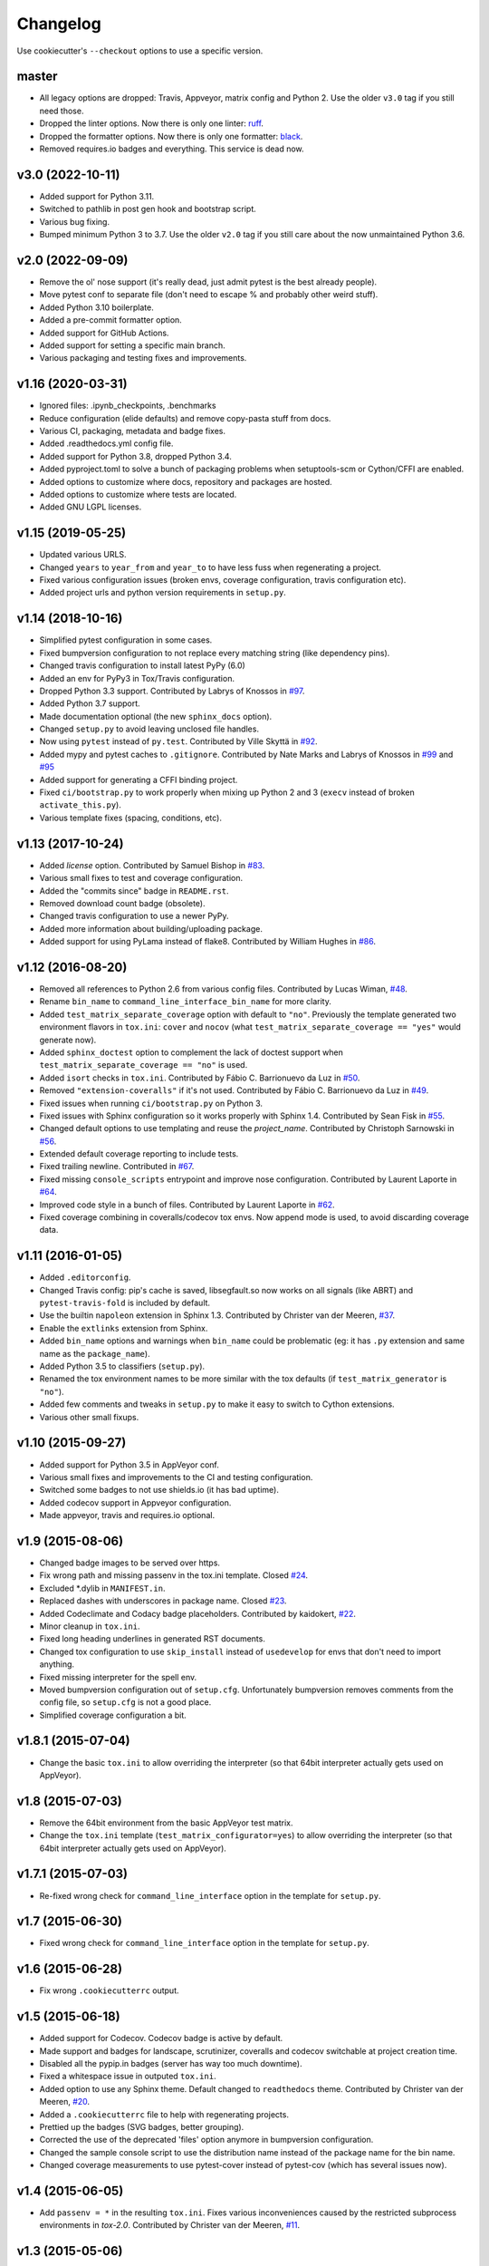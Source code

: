 Changelog
#########

Use cookiecutter's ``--checkout`` options to use a specific version.

master
------

* All legacy options are dropped: Travis, Appveyor, matrix config and Python 2.
  Use the older ``v3.0`` tag if you still need those.
* Dropped the linter options. Now there is only one linter: `ruff <https://ruff.rs/>`_.
* Dropped the formatter options. Now there is only one formatter: `black <https://github.com/psf/black>`_.
* Removed requires.io badges and everything. This service is dead now.

v3.0 (2022-10-11)
-----------------

* Added support for Python 3.11.
* Switched to pathlib in post gen hook and bootstrap script.
* Various bug fixing.
* Bumped minimum Python 3 to 3.7. Use the older ``v2.0`` tag if you still care about the now unmaintained Python 3.6.


v2.0 (2022-09-09)
-----------------

* Remove the ol' nose support (it's really dead, just admit pytest is the best already people).
* Move pytest conf to separate file (don't need to escape % and probably other weird stuff).
* Added Python 3.10 boilerplate.
* Added a pre-commit formatter option.
* Added support for GitHub Actions.
* Added support for setting a specific main branch.
* Various packaging and testing fixes and improvements.

v1.16 (2020-03-31)
------------------

* Ignored files: .ipynb_checkpoints, .benchmarks
* Reduce configuration (elide defaults) and remove copy-pasta stuff from docs.
* Various CI, packaging, metadata and badge fixes.
* Added .readthedocs.yml config file.
* Added support for Python 3.8, dropped Python 3.4.
* Added pyproject.toml to solve a bunch of packaging problems when setuptools-scm or Cython/CFFI are enabled.
* Added options to customize where docs, repository and packages are hosted.
* Added options to customize where tests are located.
* Added GNU LGPL licenses.

v1.15 (2019-05-25)
------------------

* Updated various URLS.
* Changed ``years`` to ``year_from`` and ``year_to`` to have less fuss when regenerating a project.
* Fixed various configuration issues (broken envs, coverage configuration, travis configuration etc).
* Added project urls and python version requirements in ``setup.py``.

v1.14 (2018-10-16)
------------------

* Simplified pytest configuration in some cases.
* Fixed bumpversion configuration to not replace every matching string (like dependency pins).
* Changed travis configuration to install latest PyPy (6.0)
* Added an env for PyPy3 in Tox/Travis configuration.
* Dropped Python 3.3 support.
  Contributed by Labrys of Knossos in `#97 <https://github.com/ionelmc/cookiecutter-pylibrary/pull/97>`_.
* Added Python 3.7 support.
* Made documentation optional (the new ``sphinx_docs`` option).
* Changed ``setup.py`` to avoid leaving unclosed file handles.
* Now using ``pytest`` instead of ``py.test``.
  Contributed by Ville Skyttä in `#92 <https://github.com/ionelmc/cookiecutter-pylibrary/pull/92>`_.
* Added mypy and pytest caches to ``.gitignore``.
  Contributed by Nate Marks and Labrys of Knossos in `#99 <https://github.com/ionelmc/cookiecutter-pylibrary/pull/99>`_
  and `#95 <https://github.com/ionelmc/cookiecutter-pylibrary/pull/95>`_
* Added support for generating a CFFI binding project.
* Fixed ``ci/bootstrap.py`` to work properly when mixing up Python 2 and 3 (``execv`` instead of broken
  ``activate_this.py``).
* Various template fixes (spacing, conditions, etc).

v1.13 (2017-10-24)
------------------

* Added `license` option.
  Contributed by Samuel Bishop in `#83 <https://github.com/ionelmc/cookiecutter-pylibrary/pull/83>`_.
* Various small fixes to test and coverage configuration.
* Added the "commits since" badge in ``README.rst``.
* Removed download count badge (obsolete).
* Changed travis configuration to use a newer PyPy.
* Added more information about building/uploading package.
* Added support for using PyLama instead of flake8.
  Contributed by William Hughes in `#86 <https://github.com/ionelmc/cookiecutter-pylibrary/pull/86>`_.

v1.12 (2016-08-20)
------------------

* Removed all references to Python 2.6 from various config files. Contributed by Lucas Wiman,
  `#48 <https://github.com/ionelmc/cookiecutter-pylibrary/pull/48>`_.
* Rename ``bin_name`` to ``command_line_interface_bin_name`` for more clarity.
* Added ``test_matrix_separate_coverage`` option with default to ``"no"``. Previously the template generated two
  environment flavors in ``tox.ini``: ``cover`` and ``nocov`` (what ``test_matrix_separate_coverage == "yes"`` would
  generate now).
* Added ``sphinx_doctest`` option to complement the lack of doctest support when
  ``test_matrix_separate_coverage == "no"`` is used.
* Added ``isort`` checks in ``tox.ini``.
  Contributed by Fábio C. Barrionuevo da Luz in `#50 <https://github.com/ionelmc/cookiecutter-pylibrary/pull/50>`_.
* Removed ``"extension-coveralls"`` if it's not used.
  Contributed by Fábio C. Barrionuevo da Luz in `#49 <https://github.com/ionelmc/cookiecutter-pylibrary/pull/49>`_.
* Fixed issues when running ``ci/bootstrap.py`` on Python 3.
* Fixed issues with Sphinx configuration so it works properly with Sphinx 1.4.
  Contributed by Sean Fisk in `#55 <https://github.com/ionelmc/cookiecutter-pylibrary/pull/55>`_.
* Changed default options to use templating and reuse the `project_name`.
  Contributed by Christoph Sarnowski in `#56 <https://github.com/ionelmc/cookiecutter-pylibrary/pull/56>`_.
* Extended default coverage reporting to include tests.
* Fixed trailing newline.
  Contributed in `#67 <https://github.com/ionelmc/cookiecutter-pylibrary/pull/67>`_.
* Fixed missing ``console_scripts`` entrypoint and improve nose configuration.
  Contributed by Laurent Laporte in `#64 <https://github.com/ionelmc/cookiecutter-pylibrary/pull/64>`_.
* Improved code style in a bunch of files.
  Contributed by Laurent Laporte in `#62 <https://github.com/ionelmc/cookiecutter-pylibrary/pull/62>`_.
* Fixed coverage combining in coveralls/codecov tox envs. Now append mode is used, to avoid discarding coverage data.


v1.11 (2016-01-05)
------------------

* Added ``.editorconfig``.
* Changed Travis config: pip's cache is saved, libsegfault.so now works on all signals (like ABRT) and
  ``pytest-travis-fold`` is included by default.
* Use the builtin ``napoleon`` extension in Sphinx 1.3.
  Contributed by Christer van der Meeren, `#37 <https://github.com/ionelmc/cookiecutter-pylibrary/pull/37>`_.
* Enable the ``extlinks`` extension from Sphinx.
* Added ``bin_name`` options and warnings when ``bin_name`` could be problematic (eg: it has ``.py`` extension and same
  name as the ``package_name``).
* Added Python 3.5 to classifiers (``setup.py``).
* Renamed the tox environment names to be more similar with the tox defaults (if ``test_matrix_generator`` is ``"no"``).
* Added few comments and tweaks in ``setup.py`` to make it easy to switch to Cython extensions.
* Various other small fixups.

v1.10 (2015-09-27)
------------------

* Added support for Python 3.5 in AppVeyor conf.
* Various small fixes and improvements to the CI and testing configuration.
* Switched some badges to not use shields.io (it has bad uptime).
* Added codecov support in Appveyor configuration.
* Made appveyor, travis and requires.io optional.

v1.9 (2015-08-06)
-----------------

* Changed badge images to be served over https.
* Fix wrong path and missing passenv in the tox.ini template.
  Closed `#24 <https://github.com/ionelmc/cookiecutter-pylibrary/issues/24>`_.
* Excluded *.dylib in ``MANIFEST.in``.
* Replaced dashes with underscores in package name.
  Closed `#23 <https://github.com/ionelmc/cookiecutter-pylibrary/issues/23>`_.
* Added Codeclimate and Codacy badge placeholders.
  Contributed by kaidokert, `#22 <https://github.com/ionelmc/cookiecutter-pylibrary/pull/22>`_.
* Minor cleanup in ``tox.ini``.
* Fixed long heading underlines in generated RST documents.
* Changed tox configuration to use ``skip_install`` instead of ``usedevelop`` for envs that don't need to import
  anything.
* Fixed missing interpreter for the spell env.
* Moved bumpversion configuration out of ``setup.cfg``. Unfortunately bumpversion removes comments from the
  config file, so ``setup.cfg`` is not a good place.
* Simplified coverage configuration a bit.

v1.8.1 (2015-07-04)
-------------------

* Change the basic ``tox.ini`` to allow overriding the interpreter (so that 64bit interpreter
  actually gets used on AppVeyor).

v1.8 (2015-07-03)
-----------------

* Remove the 64bit environment from the basic AppVeyor test matrix.
* Change the ``tox.ini`` template (``test_matrix_configurator=yes``) to allow overriding the
  interpreter (so that 64bit interpreter actually gets used on AppVeyor).

v1.7.1 (2015-07-03)
-------------------

* Re-fixed wrong check for ``command_line_interface`` option in the template for ``setup.py``.

v1.7 (2015-06-30)
-----------------

* Fixed wrong check for ``command_line_interface`` option in the template for ``setup.py``.

v1.6 (2015-06-28)
-----------------

* Fix wrong ``.cookiecutterrc`` output.

v1.5 (2015-06-18)
-----------------

* Added support for Codecov. Codecov badge is active by default.
* Made support and badges for landscape, scrutinizer, coveralls and codecov switchable at project creation time.
* Disabled all the pypip.in badges (server has way too much downtime).
* Fixed a whitespace issue in outputed ``tox.ini``.
* Added option to use any Sphinx theme. Default changed to ``readthedocs`` theme.
  Contributed by Christer van der Meeren, `#20 <https://github.com/ionelmc/cookiecutter-pylibrary/pull/20>`_.
* Added a ``.cookiecutterrc`` file to help with regenerating projects.
* Prettied up the badges (SVG badges, better grouping).
* Corrected the use of the deprecated 'files' option anymore in bumpversion configuration.
* Changed the sample console script to use the distribution name instead of the package name for the bin name.
* Changed coverage measurements to use pytest-cover instead of pytest-cov (which has several issues now).

v1.4 (2015-06-05)
-----------------

* Add ``passenv = *`` in the resulting ``tox.ini``. Fixes various inconveniences caused by the restricted
  subprocess environments in `tox-2.0`.
  Contributed by Christer van der Meeren, `#11 <https://github.com/ionelmc/cookiecutter-pylibrary/pull/11>`_.

v1.3 (2015-05-06)
-----------------

* Cleanup and extend ``.gitignore`` a bit.
  Contributed by Ludovic Gasc, `#10 <https://github.com/ionelmc/cookiecutter-pylibrary/pull/10>`_.

v1.2 (2015-04-11)
-----------------

* Changed the string repr routine for name/description/email to dump unicode literals instead of utf8 encoded
  bytestrings.

  If you run cookiecutter on Python 2 you'll get unicode escapes ("\uXXXX") and on Python 3 you'll get the pretty
  gliphs.
* Fixed the ``bootstrap.py`` script (that's used for the ``test_matrix_configurator`` mode) to work from any current
  working directory.
* Included the branch name in the AppVeyor build number.
* Make the CLI optional and add support for using `click`.

v1.1 (2015-03-28)
-----------------

* Added support for `nose <http://nose.readthedocs.io/>`_ test runner. Contributed by Alexander Artemenko, `#8
  <https://github.com/ionelmc/cookiecutter-pylibrary/issues/8>`_ `#9
  <https://github.com/ionelmc/cookiecutter-pylibrary/pull/9>`_.
* Strip all text roles from ``long_description`` in ``setup.py``.
* Added contributing guide for the template.
* Improved the tests for the template (minor perm and path issues).
* The ``setup.py release`` doesn't upload anymore. Added instructions for using `twine
  <https://pypi.org/project/twine>`_.
* Minor glob simplification in ``MANIFEST.in``.

v1.0 (2015-03-24)
-----------------

* First tag.
